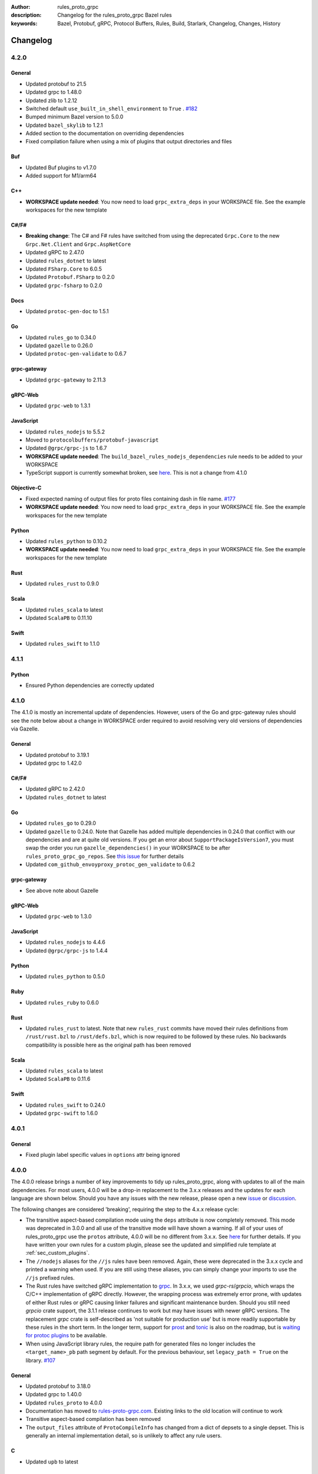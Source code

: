 :author: rules_proto_grpc
:description: Changelog for the rules_proto_grpc Bazel rules
:keywords: Bazel, Protobuf, gRPC, Protocol Buffers, Rules, Build, Starlark, Changelog, Changes, History


Changelog
=========

4.2.0
-----

General
*******

- Updated protobuf to 21.5
- Updated grpc to 1.48.0
- Updated zlib to 1.2.12
- Switched default ``use_built_in_shell_environment`` to ``True`` .
  `#182 <https://github.com/rules-proto-grpc/rules_proto_grpc/pull/182>`__
- Bumped minimum Bazel version to 5.0.0
- Updated ``bazel_skylib`` to 1.2.1
- Added section to the documentation on overriding dependencies
- Fixed compilation failure when using a mix of plugins that output directories and files

Buf
***

- Updated Buf plugins to v1.7.0
- Added support for M1/arm64

C++
***

- **WORKSPACE update needed**: You now need to load ``grpc_extra_deps`` in your WORKSPACE file. See
  the example workspaces for the new template

C#/F#
*****

- **Breaking change**: The C# and F# rules have switched from using the deprecated ``Grpc.Core`` to
  the new ``Grpc.Net.Client`` and ``Grpc.AspNetCore``
- Updated gRPC to 2.47.0
- Updated ``rules_dotnet`` to latest
- Updated ``FSharp.Core`` to 6.0.5
- Updated ``Protobuf.FSharp`` to 0.2.0
- Updated ``grpc-fsharp`` to 0.2.0

Docs
****

- Updated ``protoc-gen-doc`` to 1.5.1

Go
**

- Updated ``rules_go`` to 0.34.0
- Updated ``gazelle`` to 0.26.0
- Updated ``protoc-gen-validate`` to 0.6.7

grpc-gateway
************

- Updated ``grpc-gateway`` to 2.11.3

gRPC-Web
********

- Updated ``grpc-web`` to 1.3.1

JavaScript
**********

- Updated ``rules_nodejs`` to 5.5.2
- Moved to ``protocolbuffers/protobuf-javascript``
- Updated ``@grpc/grpc-js`` to 1.6.7
- **WORKSPACE update needed**: The ``build_bazel_rules_nodejs_dependencies`` rule needs to be added
  to your WORKSPACE
- TypeScript support is currently somewhat broken, see `here <https://github.com/rules-proto-grpc/rules_proto_grpc/issues/194>`__.
  This is not a change from 4.1.0

Objective-C
***********

- Fixed expected naming of output files for proto files containing dash in file name.
  `#177 <https://github.com/rules-proto-grpc/rules_proto_grpc/pull/177>`__
- **WORKSPACE update needed**: You now need to load ``grpc_extra_deps`` in your WORKSPACE file. See
  the example workspaces for the new template

Python
******

- Updated ``rules_python`` to 0.10.2
- **WORKSPACE update needed**: You now need to load ``grpc_extra_deps`` in your WORKSPACE file. See
  the example workspaces for the new template

Rust
****
- Updated ``rules_rust`` to 0.9.0

Scala
*****

- Updated ``rules_scala`` to latest
- Updated ``ScalaPB`` to 0.11.10

Swift
*****

- Updated ``rules_swift`` to 1.1.0


4.1.1
-----

Python
******

- Ensured Python dependencies are correctly updated


4.1.0
-----

The 4.1.0 is mostly an incremental update of dependencies. However, users of the Go and grpc-gateway
rules should see the note below about a change in WORKSPACE order required to avoid resolving very
old versions of dependencies via Gazelle.

General
*******

- Updated protobuf to 3.19.1
- Updated grpc to 1.42.0

C#/F#
*****

- Updated gRPC to 2.42.0
- Updated ``rules_dotnet`` to latest

Go
**

- Updated ``rules_go`` to 0.29.0
- Updated ``gazelle`` to 0.24.0. Note that Gazelle has added multiple dependencies in 0.24.0 that
  conflict with our dependencies and are at quite old versions. If you get an error about
  ``SupportPackageIsVersion7``, you must swap the order you run ``gazelle_dependencies()`` in your
  WORKSPACE to be after ``rules_proto_grpc_go_repos``. See
  `this issue <https://github.com/rules-proto-grpc/rules_proto_grpc/issues/160>`__ for further
  details
- Updated ``com_github_envoyproxy_protoc_gen_validate`` to 0.6.2

grpc-gateway
************

- See above note about Gazelle

gRPC-Web
********

- Updated ``grpc-web`` to 1.3.0

JavaScript
**********

- Updated ``rules_nodejs`` to 4.4.6
- Updated ``@grpc/grpc-js`` to 1.4.4

Python
******

- Updated ``rules_python`` to 0.5.0

Ruby
****

- Updated ``rules_ruby`` to 0.6.0

Rust
****

- Updated ``rules_rust`` to latest. Note that new ``rules_rust`` commits have moved their
  rules definitions from ``/rust/rust.bzl`` to ``/rust/defs.bzl``, which is now required to be
  followed by these rules. No backwards compatibility is possible here as the original path has been
  removed

Scala
*****

- Updated ``rules_scala`` to latest
- Updated ``ScalaPB`` to 0.11.6

Swift
*****

- Updated ``rules_swift`` to 0.24.0
- Updated ``grpc-swift`` to 1.6.0


4.0.1
-----

General
*******

- Fixed plugin label specific values in ``options`` attr being ignored


4.0.0
-----

The 4.0.0 release brings a number of key improvements to tidy up rules_proto_grpc, along with
updates to all of the main dependencies. For most users, 4.0.0 will be a drop-in replacement to
the 3.x.x releases and the updates for each language are shown below. Should you have any issues
with the new release, please open a new
`issue <https://github.com/rules-proto-grpc/rules_proto_grpc/issues/new>`__ or
`discussion <https://github.com/rules-proto-grpc/rules_proto_grpc/discussions/new>`__.

The following changes are considered 'breaking', requiring the step to the 4.x.x release cycle:

- The transitive aspect-based compilation mode using the ``deps`` attribute is now completely
  removed. This mode was deprecated in 3.0.0 and all use of the transitive mode will have shown a
  warning. If all of your uses of rules_proto_grpc use the ``protos`` attribute, 4.0.0 will be no
  different from 3.x.x. See
  `here <https://rules-proto-grpc.com/en/latest/transitivity.html>`__ for further details.
  If you have written your own rules for a custom plugin, please see the updated and simplified rule
  template at :ref:`sec_custom_plugins`.

- The ``//nodejs`` aliases for the ``//js`` rules have been removed. Again, these were deprecated in
  the 3.x.x cycle and printed a warning when used. If you are still using these aliases, you can
  simply change your imports to use the ``//js`` prefixed rules.

- The Rust rules have switched gRPC implementation to `grpc <https://crates.io/crates/grpc>`__.
  In 3.x.x, we used `grpc-rs`/`grpcio`, which wraps the C/C++ implementation of gRPC directly.
  However, the wrapping process was extremely error prone, with updates of either Rust rules or gRPC
  causing linker failures and significant maintenance burden. Should you still need `grpcio` crate
  support, the 3.1.1 release continues to work but may have issues with newer gRPC versions. The
  replacement `grpc` crate is self-described as 'not suitable for production use' but is more
  readily supportable by these rules in the short term. In the longer term, support for
  `prost <https://github.com/tokio-rs/prost>`__ and `tonic <https://github.com/hyperium/tonic>`__
  is also on the roadmap, but is
  `waiting for protoc plugins <https://github.com/rules-proto-grpc/rules_proto_grpc/issues/143>`__
  to be available.

- When using JavaScript library rules, the require path for generated files no longer includes the
  ``<target_name>_pb`` path segment by default. For the previous behaviour, set
  ``legacy_path = True`` on the library.
  `#107 <https://github.com/rules-proto-grpc/rules_proto_grpc/pull/107>`__

General
*******

- Updated protobuf to 3.18.0
- Updated grpc to 1.40.0
- Updated ``rules_proto`` to 4.0.0
- Documentation has moved to `rules-proto-grpc.com <https://rules-proto-grpc.com>`__. Existing links
  to the old location will continue to work
- Transitive aspect-based compilation has been removed
- The ``output_files`` attribute of ``ProtoCompileInfo`` has changed from a dict of depsets to a
  single depset. This is generally an internal implementation detail, so is unlikely to affect any
  rule users.

C
*

- Updated ``upb`` to latest

C#/F#
*****

- Added F# support. `#127 <https://github.com/rules-proto-grpc/rules_proto_grpc/pull/127>`__
- Updated gRPC to 2.40.0

D
*

- Updated ``rules_d`` to latest

Doc
***

- Updated ``protoc-gen-doc`` to 1.5.0
- Added ``doc_template_compile`` to generate output using a custom Go template file.

Go
**

- Updated ``rules_go`` to v0.28.0
- Added validator rules using
  `protoc-gen-validate <https://github.com/envoyproxy/protoc-gen-validate>`__.
  `#16 <https://github.com/rules-proto-grpc/rules_proto_grpc/pull/16>`__

grpc-gateway
************

- Updated ``grpc-gateway`` to 2.6.0

Java
****

- Updated ``grpc-java`` to 1.40.1

JavaScript
**********

- **Breaking change**: The require path for generated files no longer includes the
  ``<target_name>_pb`` path segment by default. For the previous behaviour, set
  ``legacy_path = True`` on the library.
  `#107 <https://github.com/rules-proto-grpc/rules_proto_grpc/pull/107>`__
- Added ``package_name`` attribute to library rules, which allows customising the package name of
  the generated library. By default if unspecified, the target name will continue to be used as
  in previous versions.
- Updated ``rules_nodejs`` to 4.2.0
- Updated ``@grpc/grpc-js`` to 1.3.7
- Updated ``grpc-tools`` to 1.11.2
- Updated ``ts-protoc-gen`` to 0.15.0

Python
******

- Updated ``rules_python`` to 0.4.0
- Updated ``six`` to 1.16.0

Ruby
****

- Updated ``rules_ruby`` to 0.5.2
- **WORKSPACE update needed**: The ``ruby_bundle`` call in your workspace needs an extra ``include``
  attribute for grpc to work as expected. Please see the Ruby examples

Rust
****

- Updated ``rules_rust`` to latest
- **Breaking change**: Replaced ``grpcio`` with ``grpc``. Please see above description for
  full details on why ``grpcio`` is no longer supportable and the long term aim to support prost and
  tonic
- Updated ``protobuf`` and ``protobuf-codegen`` to 2.25.1

Scala
*****

- Updated ``rules_scala`` to latest
- Updated ``ScalaPB`` to 0.11.5
- **WORKSPACE update needed**: Dependencies are now fetched with ``maven_install``. You will need to
  update your WORKSPACE to match the current example.

Swift
*****

- Updated ``rules_swift`` to 0.23.0
- Updated ``grpc-swift`` to 1.4.1
- Updated ``swift-log`` to 1.4.2
- Updated ``swift-nio`` to 2.32.3
- Updated ``swift-nio-extra`` to 1.10.2
- Updated ``swift-nio-http2`` to 1.18.3
- Updated ``swift-nio-ssl`` to 2.15.1
- Updated ``swift-nio-transport-services`` to 1.11.3

TypeScript
**********

- The default mode for TypeScript gRPC compilation has changed to ``grpc-js``. This means imports
  should now use ``@grpc/grpc-js`` instead of ``grpc``
  `#134 <https://github.com/rules-proto-grpc/rules_proto_grpc/pull/134>`__


3.1.1
-----

Improved documentation is now available at https://rules-proto-grpc.aliddell.com


3.1.0
-----

This update mostly brings fixes to the JavaScript rules, along with new rules for generating
Markdown, JSON, HTML or DocBook documentation from .proto files using
`protoc-gen-doc <https://github.com/pseudomuto/protoc-gen-doc>`__. Additionally, new
``buf_proto_lint`` and ``buf_proto_breaking`` rules have been added to support linting .proto files
and checking for breaking changes using `Buf <https://buf.build>`__.

General
*******

- Updated protobuf to 3.15.3

Buf
***

- Added linting and breaking change detection rules using `Buf <https://buf.build>`__

Doc
***

- Added documentation rules to generate Markdown, JSON, HTML or DocBook files using
  `protoc-gen-doc <https://github.com/pseudomuto/protoc-gen-doc>`__

grpc-gateway
************

- Updated grpc-gateway to 2.3.0
- Fixed issue with mixing .proto files that do and do not contain services
  `#72 <https://github.com/rules-proto-grpc/rules_proto_grpc/issues/72>`__

JavaScript
**********

- Updated ``rules_nodejs`` to 3.2.1
- **WORKSPACE update needed**: The dependencies for JavaScript rules must now be loaded into your
  local ``package.json``, which defaults to the name ``@npm``. The ``yarn_install`` with name
  ``js_modules`` in your WORKSPACE can now also be removed
- Updated ``@grpc/grpc-js`` to 1.2.8
- Fixed missing ``DeclarationInfo`` when using the ``js_grpc_node_library`` or
  ``js_grpc_web_library`` rules
  `#113 <https://github.com/rules-proto-grpc/rules_proto_grpc/issues/113>`__
- Added a TypeScript test workspace

Objective-C
***********

- Added the ``objc_grpc_library`` experimental rule

Rust
****

- Updated ``rules_rust`` to latest
- Updated ``grpcio`` to 0.8.0
- Updated ``protobuf`` to 2.22.0


3.0.0
-----

This update brings some major improvements to rules_proto_grpc and solves many of the longstanding
issues that have been present. However, in doing so there have been some changes that make a major
version increment necessary and may require updates to your build files. The updates for each
language are explained below and should you have any issues, please open a new
`issue <https://github.com/rules-proto-grpc/rules_proto_grpc/issues/new>`__ or
`discussion <https://github.com/rules-proto-grpc/rules_proto_grpc/discussions/new>`__.

The most substantial change is that compilation of .proto files into language specific files is no
longer transitive. This means that only the direct dependencies of a ``lang_proto_library`` will be
present within the generated library, rather than every transitive proto message. The justification
for this is below, but if you're just interested in the changes, you can skip down to the next
heading.

In previous versions of rules_proto_grpc, the compilation aspect would compile and aggregate all
dependent .proto files from any top level target. In hindsight, this was not the correct behaviour
and led to many bugs, since you may end up creating a library that contains compiled proto files
from a third party, where you should instead be depending on a proper library for that third party's
protos.

Even in a single repo, this may have meant multiple copies of a single compiled proto file being
present in a target, if it is depended on via multiple routes. For some languages, such as C++, this
breaks the 'one definition rule' and produces compilation failures or runtime bugs. For other
languages, such as Python, this just meant unnecessary duplicate files in the output binaries.

Therefore, in this release of rules_proto_grpc, there is now a recommedned option to bundle only the
direct proto dependencies into  the libraries, without including the compiled transitive proto
files. This is done by replacing the ``deps`` attr on ``lang_{proto|grpc}_{compile|library}`` with
the ``protos`` attr. Since this would be a substantial breaking change to drop at once on a large
project, the new behaviour is opt-in in 3.0.0 and the old method continues to work throughout the
3.x.x release cycle. Rules using the previous deps attr will have a warning written to console to
signify that your library may be bundling more than expect and should switch attr.

As an additional benefit of this change, we can now support passing arbitrary per-target rules to
protoc through the new ``options`` attr of the rules, which was a much sought after change that was
impossible in the aspect based compilation.

Switching to non-transitive compilation
***************************************

In short, replace ``deps`` with ``protos`` on your targets:

.. code-block:: python

   # Old
   python_grpc_library(
       name = "routeguide",
       deps = ["//example/proto:routeguide_proto"],
   )

   # New
   python_grpc_library(
       name = "routeguide",
       protos = ["//example/proto:routeguide_proto"],
   )

In applying the above change, you may discover that you were inheriting dependencies transitively
and that your builds now fail. In such cases, you should add a
``lang_{proto|grpc}_{compile|library}`` target for those proto files and depend on it explicitly
from the relevant top level binaries/libraries.

General Changes
***************

- Updated protobuf to 3.15.1
- Updated gRPC to 1.35.0
- All rules have new per-target ``options`` and ``extra_protoc_args`` attributes to control options
  to protoc
  `#54 <https://github.com/rules-proto-grpc/rules_proto_grpc/issues/54>`__
  `#68 <https://github.com/rules-proto-grpc/rules_proto_grpc/issues/68>`__
  `#105 <https://github.com/rules-proto-grpc/rules_proto_grpc/issues/105>`__
- Updated ``rules_proto`` to latest head
- ``aspect.bzl`` and ``plugin.bzl`` have merged to a single top level ``defs.bzl``
- The minimum supported Bazel version is 3.0.0. Some language specific rules may require 4.0.0

Android
*******

- **WORKSPACE update needed**: The WORKSPACE imports necessary for Android rules have been updated
  due to upstream changes in ``grpc-java``. Please see the examples for the latest WORKSPACE
  template for the Android rules

C
*

- Added experimental rules for C using upb
  `#20 <https://github.com/rules-proto-grpc/rules_proto_grpc/issues/20>`__

C++
***

- Non-transitive mode resolves issue where the same proto may be defined more than once
  `#25 <https://github.com/rules-proto-grpc/rules_proto_grpc/issues/25>`__
- Header and source files are now correctly passed to the underlying ``cc_library`` rule
  `#40 <https://github.com/rules-proto-grpc/rules_proto_grpc/issues/40>`__

Closure
*******

- Closure rules have been removed. In practice these have been superceded by the Javascript rules,
  but if you are an active user of these rules please open a discussion.

C#
**

- Updated ``rules_dotnet`` to 0.0.7. Note that the new versions of ``rules_dotnet`` drop support for
  .Net Framework and Mono and require use of alternate platforms. Please see the examples for the
  latest WORKSPACE template for the C# rules
- Updated ``Grpc`` to 2.35.0

D
*

- Updated ``rules_d`` to latest

Go
**

- Updated ``rules_go`` to 0.25.1
- **WORKSPACE update needed**: It is now necessary to specify ``version`` to
  ``go_register_toolchains``
- The plugin used for compiling .proto files for Go has switched to the new
  google.golang.org/protobuf `#85 <https://github.com/rules-proto-grpc/rules_proto_grpc/issues/85>`__
- Updated ``gazelle`` to 0.22.3
- Updated ``org_golang_x_net`` to v0.0.0-20210129194117-4acb7895a057
- Updated ``org_golang_x_text`` to 0.3.5
- Well-known types are now depended on by default
- Removed support for GoGo rules

grpc-gateway
************

- Updated ``grpc-gateway`` to 2.2.0
- The ``gateway_swagger_compile`` rule has been replaced with ``gateway_openapiv2_compile``
  `#93 <https://github.com/rules-proto-grpc/rules_proto_grpc/issues/93>`__
- The grpc-gateway rules have move to repo top level, meaning they are no longer under the
  ``github.com/...`` prefix. To update your use of these rules find and replace
  ``@rules_proto_grpc//github.com/grpc-ecosystem/grpc-gateway`` with
  ``@rules_proto_grpc//grpc-gateway``

gRPC-Web
********

- The gRPC-Web rules have moved into ``//js``
- Text mode generation is now supported
  `#59 <https://github.com/rules-proto-grpc/rules_proto_grpc/issues/59>`__

Java
****

- **WORKSPACE update needed**: The WORKSPACE imports necessary for Java rules have been updated due
  to upstream changes in ``grpc-java``. Please see the examples for the latest WORKSPACE template
  for the Java rules

NodeJS/JavaScript
*****************

- The JavaScript rules have moved from ``@rules_proto_grpc//nodejs`` to ``@rules_proto_grpc//js``,
  but the old rules are still aliased to ease transition
- Updated ``rules_nodejs`` to 3.1.0
- Updated ``@grpc/grpc-js`` to 1.2.6
- Added typescript generation to JS rules

Objective-C
***********

- Added ``copt`` argument pass-through for Obj-C library rules.
- Header and source files are now correctly passed to the underlying ``cc_library`` rule
  `#40 <https://github.com/rules-proto-grpc/rules_proto_grpc/issues/40>`__

Python
******

- Updated ``rules_python`` to latest
- **WORKSPACE update needed**: ``py_repositories`` from ``rules_python`` is no longer required

Ruby
****

- The Ruby rules have migrated from ``yugui/rules_ruby`` to ``bazelruby/rules_ruby``
- Changed ``rules_proto_grpc_gems`` to ``rules_proto_grpc_bundle``
- **WORKSPACE update needed**: The above changes requiresupdates to your WORKSPACE, please see the
  examples for the latest WORKSPACE template for the Ruby rules
- **Open issue**: The `grpc` gem may not be loadable in generated Ruby libraries, please see
  `this issue <https://github.com/rules-proto-grpc/rules_proto_grpc/issues/65>`__

Rust
****

- **WORKSPACE update needed**: The upstream repo ``io_bazel_rules_rust`` has been renamed to
  ``rules_rust``. The ``rust_workspace`` rule is also no longer required
- Updated ``rules_rust`` to latest
- Updated ``grpcio`` to 0.7.1
- Updated ``protobuf`` to 2.20.0

Scala
*****

- Update ``rules_scala`` to latest
  `#108 <https://github.com/rules-proto-grpc/rules_proto_grpc/issues/108>`__
- **WORKSPACE update needed**: The ``scala_config`` rule from ``rules_scala`` is now required in
  your WORKSPACE

Swift
*****

- Updated ``rules_swift`` to 0.18.0
- Updated ``grpc-swift`` to 1.0.0
- Visibility of generated types is now configurable with ``options``
  `#111 <https://github.com/rules-proto-grpc/rules_proto_grpc/issues/111>`__

Thanks
******

Thanks to everyone who has contributed issues and patches for this release.


2.0.0
-----

General
*******

- Updated ``protobuf`` to 3.13.0
- Updated ``grpc`` to 1.32.0
- **WORKSPACE update needed**: These rules now depend on ``rules_proto``, which must be added to
  your WORKSPACE file
- Dropped support for the deprecated ``transitivity`` attribute on ``proto_plugin``. The
  ``exclusions`` attribute is the supported way of achieving this
- The ``output_dirs`` attribute of ``ProtoCompileInfo`` is now a depset, meaning directories will be
  deduplicated
- Removed the ``deps.bzl`` files that have been deprecated since version 1.0.0
- Tags are now propagated correctly on library rules

Android
*******

- **WORKSPACE update needed**: The Guava dependency is no longer needed

C#
**

- Updated ``rules_dotnet`` to latest master
- Updated ``Google.Protobuf`` to 3.13.0
- Updated ``Grpc`` to 2.32.0
- **WORKSPACE update needed**: There have been substantial changes to the required WORKSPACE rules
  for C#. Please see the C# language page

Closure
*******

- Updated ``rules_closure`` to 0.11.0

D
*

- Updated ``rules_d`` to latest master
- Updated ``protobuf-d`` to 0.6.2

grpc-gateway
************

- Updated ``grpc-gateway`` to 1.15.0

gRPC Web
********

- Updated gRPC Web to 1.2.1

Go
**

- Updated ``rules_go`` to 0.24.3
- Updated ``bazel-gazelle`` to 0.21.1
- Updated ``org_golang_x_net`` to v0.0.0-20200930145003-4acb6c075d10
- Updated ``org_golang_x_text`` to 0.3.3

Java
****
- **WORKSPACE update needed**: The Guava dependency is no longer needed

NodeJS
******

- Updated ``rules_nodejs`` to 2.2.0
- **WORKSPACE update needed**: The ``defs.bzl`` file in ``rules_nodejs`` has moved to ``index.bzl``
- **WORKSPACE update needed**: Running ``yarn_install()`` is needed in more cases
- **WORKSPACE update needed**: Running ``grpc_deps()`` is no longer necessary for just the NodeJS
  rules
- Moved from ``grpc`` to ``@grpc/grpc-js`` package
- Library rules have been enabled and now return ``js_library`` rather than ``npm_package``

Python
******

- Dropped Python 2 support
- Updated ``rules_python`` to latest master
- Updated ``grpclib`` to 0.4.1
- Moved to using ``grpcio`` library directly from the local ``grpc`` repository.
- Pinned dependency versions in requirements.txt using pip-compile
- **WORKSPACE update needed**: The method for loading Pip dependencies has changed. Please see the
  Python language page.
- **WORKSPACE update needed**: Using the Pip dependencies is now only necessary if you are using the
  ``grpclib`` rules

Rust
****

- Updated ``rules_rust`` to latest master
- Updated ``protobuf`` crate to 2.17.0
- Updated ``grpcio`` crate to 0.6.0
- **WORKSPACE update needed**: The setup for ``rules_rust`` has changed in the newer version. Please
  see the Rust language page.
- **WORKSPACE update needed**: The ``grpc_deps()`` rule is now needed for Rust

Scala
*****

- Updated ``rules_scala`` to latest master
- ``ScalaPB`` is now pulled from ``rules_scala``, which uses 0.9.7
- **WORKSPACE update needed**: The ``scala_proto_repositories()`` rule is now needed

Swift
*****

- Updated ``rules_swift`` to 0.15.0
- Updated ``grpc-swift`` to 0.11.0
- Moved the Swift library rules to be internal to this repo


1.0.2
-----

Android / Closure / Java / Scala
********************************

- Fixed loading of ``com_google_errorprone_error_prone_annotations``
- Replaced Maven HTTP URLs with HTTPS URLs
- Updated grpc-java, rules_closure and rules_scala to include Maven HTTPS fix


1.0.1
-----

General
*******

- Fix support for plugins that use ``output_directory`` and produce no output files: #39 
- Misc typo fixes and tidying


1.0.0
-----

General
*******

- Bazel 1.0+ is now supported
- The ``rules_proto_grpc_repos()`` WORKSPACE rule has been added and is recommended to be used
- Protobuf has been updated to 3.11.0
- gRPC has been updated to 1.25.0
- All other dependencies have been updated where available
- The Bazel version is now checked for compatibility
- Added more test workspaces
- Removed tests that use ``proto_source_root``
- Added fix for duplicate proto files when using ``import_prefix``

Closure
*******

- The required WORKSPACE rules has been updated for all Closure-based rules, please check the
  documentation for the current recommended set

Go / GoGo / grpc-gateway
************************

- The required WORKSPACE rules has been updated for all Go-based rules, please check the
  documentation for the current recommended set

gRPC.js
*******

- Support for gRPC.js has been removed

Python
******

- The way dependencies are pulled in has changed from using ``rules_pip`` to the standard
  ``rules_python``. Please check the documentation for the new WORKSPACE rules required and remove
  the old ones

Scala
*****

- Scala gRPC rules are currently not working fully. Due to delays in publishing support for Bazel
  1.0, this support has been pushed back to 1.1.0
- The required WORKSPACE rules has been updated for all Scala rules, please check the documentation
  for the current recommended set


0.2.0
-----

General
*******

- Tests generated by the routeguide test matrix now correctly us the client/server executables

Ruby
****

- Well-known proto files are excluded from generation in the Ruby plugins
- The naming of the Ruby gems workspace has changed to remove the 'routeguide' prefix
- Ruby client/server is now included in the non-manual test matrix


0.1.0
-----

Initial release of ``rules_proto_grpc``. For changes from predecessor ``rules_proto``, please see
`MIGRATION.md <https://github.com/rules-proto-grpc/rules_proto_grpc/blob/0.1.0/docs/MIGRATION.md>`__
